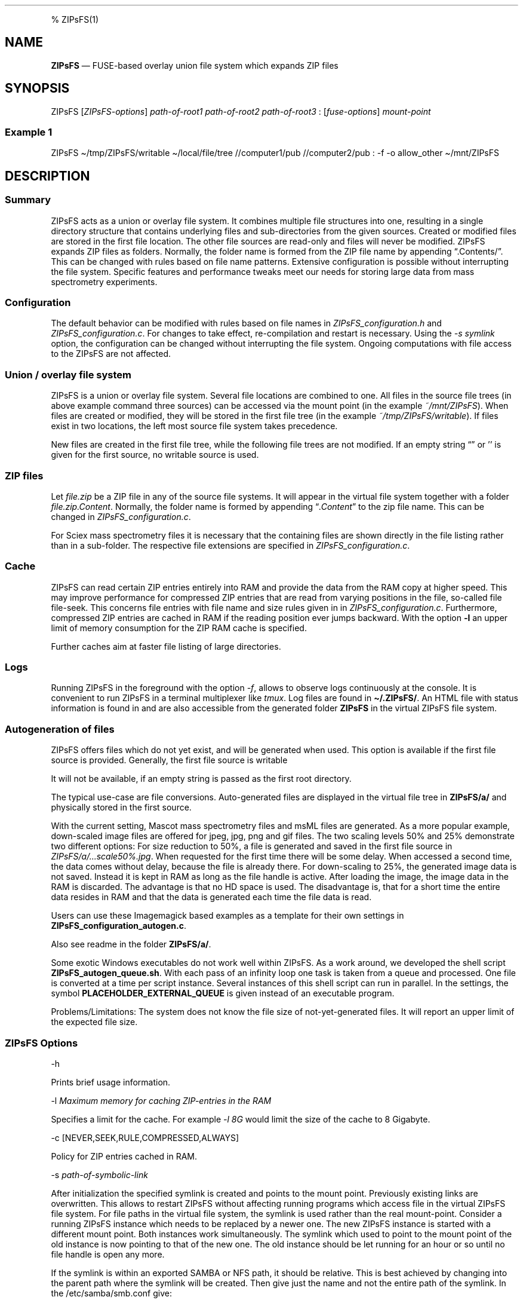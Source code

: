 '\" t
.\" Automatically generated by Pandoc 2.17.1.1
.\"
.\" Define V font for inline verbatim, using C font in formats
.\" that render this, and otherwise B font.
.ie "\f[CB]x\f[]"x" \{\
. ftr V B
. ftr VI BI
. ftr VB B
. ftr VBI BI
.\}
.el \{\
. ftr V CR
. ftr VI CI
. ftr VB CB
. ftr VBI CBI
.\}
.TH "" "" "" "" ""
.hy
.PP
% ZIPsFS(1)
.SH NAME
.PP
\f[B]ZIPsFS\f[R] \[em] FUSE-based overlay union file system which
expands ZIP files
.SH SYNOPSIS
.PP
ZIPsFS [\f[I]ZIPsFS-options\f[R]] \f[I]path-of-root1\f[R]
\f[I]path-of-root2\f[R] \f[I]path-of-root3\f[R] :
[\f[I]fuse-options\f[R]] \f[I]mount-point\f[R]
.SS Example 1
.PP
ZIPsFS \[ti]/tmp/ZIPsFS/writable \[ti]/local/file/tree //computer1/pub
//computer2/pub : -f -o allow_other \[ti]/mnt/ZIPsFS
.SH DESCRIPTION
.SS Summary
.PP
ZIPsFS acts as a union or overlay file system.
It combines multiple file structures into one, resulting in a single
directory structure that contains underlying files and sub-directories
from the given sources.
Created or modified files are stored in the first file location.
The other file sources are read-only and files will never be modified.
ZIPsFS expands ZIP files as folders.
Normally, the folder name is formed from the ZIP file name by appending
\[lq].Contents/\[rq].
This can be changed with rules based on file name patterns.
Extensive configuration is possible without interrupting the file
system.
Specific features and performance tweaks meet our needs for storing
large data from mass spectrometry experiments.
.SS Configuration
.PP
The default behavior can be modified with rules based on file names in
\f[I]ZIPsFS_configuration.h\f[R] and \f[I]ZIPsFS_configuration.c\f[R].
For changes to take effect, re-compilation and restart is necessary.
Using the \f[I]-s symlink\f[R] option, the configuration can be changed
without interrupting the file system.
Ongoing computations with file access to the ZIPsFS are not affected.
.SS Union / overlay file system
.PP
ZIPsFS is a union or overlay file system.
Several file locations are combined to one.
All files in the source file trees (in above example command three
sources) can be accessed via the mount point (in the example
\f[I]~/mnt/ZIPsFS\f[R]).
When files are created or modified, they will be stored in the first
file tree (in the example \f[I]~/tmp/ZIPsFS/writable\f[R]).
If files exist in two locations, the left most source file system takes
precedence.
.PP
New files are created in the first file tree, while the following file
trees are not modified.
If an empty string \[lq]\[rq] or \[cq]\[cq] is given for the first
source, no writable source is used.
.SS ZIP files
.PP
Let \f[I]file.zip\f[R] be a ZIP file in any of the source file systems.
It will appear in the virtual file system together with a folder
\f[I]file.zip.Content\f[R].
Normally, the folder name is formed by appending
\[lq]\f[I].Content\f[R]\[rq] to the zip file name.
This can be changed in \f[I]ZIPsFS_configuration.c\f[R].
.PP
For Sciex mass spectrometry files it is necessary that the containing
files are shown directly in the file listing rather than in a
sub-folder.
The respective file extensions are specified in
\f[I]ZIPsFS_configuration.c\f[R].
.SS Cache
.PP
ZIPsFS can read certain ZIP entries entirely into RAM and provide the
data from the RAM copy at higher speed.
This may improve performance for compressed ZIP entries that are read
from varying positions in the file, so-called file file-seek.
This concerns file entries with file name and size rules given in in
\f[I]ZIPsFS_configuration.c\f[R].
Furthermore, compressed ZIP entries are cached in RAM if the reading
position ever jumps backward.
With the option \f[B]-l\f[R] an upper limit of memory consumption for
the ZIP RAM cache is specified.
.PP
Further caches aim at faster file listing of large directories.
.SS Logs
.PP
Running ZIPsFS in the foreground with the option \f[I]-f\f[R], allows to
observe logs continuously at the console.
It is convenient to run ZIPsFS in a terminal multiplexer like
\f[I]tmux\f[R].
Log files are found in \f[B]\[ti]/.ZIPsFS/\f[R].
An HTML file with status information is found in and are also accessible
from the generated folder \f[B]ZIPsFS\f[R] in the virtual ZIPsFS file
system.
.SS Autogeneration of files
.PP
ZIPsFS offers files which do not yet exist, and will be generated when
used.
This option is available if the first file source is provided.
Generally, the first file source is writable
.PP
It will not be available, if an empty string is passed as the first root
directory.
.PP
The typical use-case are file conversions.
Auto-generated files are displayed in the virtual file tree in
\f[B]ZIPsFS/a/\f[R] and physically stored in the first source.
.PP
With the current setting, Mascot mass spectrometry files and msML files
are generated.
As a more popular example, down-scaled image files are offered for jpeg,
jpg, png and gif files.
The two scaling levels 50% and 25% demonstrate two different options:
For size reduction to 50%, a file is generated and saved in the first
file source in \f[I]ZIPsFS/a/\&...scale50%.jpg\f[R].
When requested for the first time there will be some delay.
When accessed a second time, the data comes without delay, because the
file is already there.
For down-scaling to 25%, the generated image data is not saved.
Instead it is kept in RAM as long as the file handle is active.
After loading the image, the image data in the RAM is discarded.
The advantage is that no HD space is used.
The disadvantage is, that for a short time the entire data resides in
RAM and that the data is generated each time the file data is read.
.PP
Users can use these Imagemagick based examples as a template for their
own settings in \f[B]ZIPsFS_configuration_autogen.c\f[R].
.PP
Also see readme in the folder \f[B]ZIPsFS/a/\f[R].
.PP
Some exotic Windows executables do not work well within ZIPsFS.
As a work around, we developed the shell script
\f[B]ZIPsFS_autogen_queue.sh\f[R].
With each pass of an infinity loop one task is taken from a queue and
processed.
One file is converted at a time per script instance.
Several instances of this shell script can run in parallel.
In the settings, the symbol \f[B]PLACEHOLDER_EXTERNAL_QUEUE\f[R] is
given instead of an executable program.
.PP
Problems/Limitations: The system does not know the file size of
not-yet-generated files.
It will report an upper limit of the expected file size.
.SS ZIPsFS Options
.PP
-h
.PP
Prints brief usage information.
.PP
-l \f[I]Maximum memory for caching ZIP-entries in the RAM\f[R]
.PP
Specifies a limit for the cache.
For example \f[I]-l 8G\f[R] would limit the size of the cache to 8
Gigabyte.
.PP
-c [NEVER,SEEK,RULE,COMPRESSED,ALWAYS]
.PP
Policy for ZIP entries cached in RAM.
.PP
.TS
tab(@);
cw(8.3n) lw(61.7n).
T{
NEVER
T}@T{
ZIP are never cached, even not in case of backward seek.
T}
T{
T}@T{
T}
T{
SEEK
T}@T{
ZIP entries are cached if the file position jumps backward.
This is the default
T}
T{
T}@T{
T}
T{
RULE
T}@T{
ZIP entries are cached according to rules in \f[B]configuration.c\f[R].
T}
T{
T}@T{
T}
T{
COMPRESSED
T}@T{
All compressed ZIP entries are cached.
T}
T{
T}@T{
T}
T{
ALWAYS
T}@T{
All ZIP entries are cached.
T}
T{
T}@T{
T}
.TE
.PP
-s \f[I]path-of-symbolic-link\f[R]
.PP
After initialization the specified symlink is created and points to the
mount point.
Previously existing links are overwritten.
This allows to restart ZIPsFS without affecting running programs which
access file in the virtual ZIPsFS file system.
For file paths in the virtual file system, the symlink is used rather
than the real mount-point.
Consider a running ZIPsFS instance which needs to be replaced by a newer
one.
The new ZIPsFS instance is started with a different mount point.
Both instances work simultaneously.
The symlink which used to point to the mount point of the old instance
is now pointing to that of the new one.
The old instance should be let running for an hour or so until no file
handle is open any more.
.PP
If the symlink is within an exported SAMBA or NFS path, it should be
relative.
This is best achieved by changing into the parent path where the symlink
will be created.
Then give just the name and not the entire path of the symlink.
In the /etc/samba/smb.conf give:
.PP
follow symlinks = yes
.SS Debug Options
.PP
See ZIPsFS.compile.sh for activation of sanitizers.
.PP
-T Checks the capability to print a backtrace.
This requires addr2line which is usually in /usr/bin/ of Linux and
FreeBSD.
For MacOSX, the tool atos is used.
.SS FUSE Options
.PP
-f
.PP
Run in foreground and display some logs at stdout.
This mode is useful inside tmux.
.PP
-s
.PP
Disable multi-threaded operation to rescue ZIPsFS in case of threading
related bugs.
.PP
-o \f[I]comma separated Options\f[R]
.PP
-o allow_other
.PP
Other users can read the files
.SS Fault management
.PP
When source file structures are stored remotely, there is a risk that
they may be temporarily unavailable.
Overlay file systems typically freeze when calls to the file API block.
Conversely, ZIPsFS should continue to operate with the remaining file
roots.
This is implemented as follows: Paths starting with double slash (in the
example \f[I]//computer1/pub\f[R]) are regarded as remote paths and
treated specially.
ZIPsFS will periodically check file systems starting with a double
slash.
If the last responds was too long ago then the respective file system is
skipped.
Furthermore the stat() function to obtain the attributes for a file are
queued to be performed in extra threads.
.PP
For files which are located in ZIP files and which are first loaded
entirely into RAM, the system is also robust for interruptions and
blocks during loading.
The system will not freeze.
After some longer time it will try to load the same file from another
root or return ENOENT.
.PP
If loading of ZIP files fail, loading will be repeated after 1s.
.PP
For ZIP entries loaded entirely into the RAM, the CRC sum is validated
and possible errors are logged.
.SH FILES
.IP \[bu] 2
ZIPsFS_configuration.h and ZIPsFS_configuration.c and
ZIPsFS_configuration_autogen.c: Customizable rules.
Modification requires recompilation.
.IP \[bu] 2
\[ti]/.ZIPsFS: Contains the log file and cache and the folder a.
The later holds auto-generated files.
.SH LIMITATIONS
.SS Hard-links
.PP
Hard-links are not implemented, while symlinks work.
.SS Deleting files
.PP
Files can only be deleted when their physical location is in the first
source.
Conversely, in the FUSE file systems unionfs-fuse and fuse-overlayfs,
files can be always deleted irrespectively of their physical location.
They are canceled out without actually deleting them from their physical
location.
If you need the same behaviour please drop a request-for-feature.
.SH BUGS
.PP
Current status: Testing and Bug fixing If ZIPsFS crashes, please send
the stack-trace together with the version number.
.SH AUTHOR
.PP
Christoph Gille
.SH SEE ALSO
.IP \[bu] 2
https://github.com/openscopeproject/ZipROFS
.IP \[bu] 2
https://github.com/google/fuse-archive
.IP \[bu] 2
https://bitbucket.org/agalanin/fuse-zip/src
.IP \[bu] 2
https://github.com/google/mount-zip
.IP \[bu] 2
https://github.com/cybernoid/archivemount
.IP \[bu] 2
https://github.com/mxmlnkn/ratarmount
